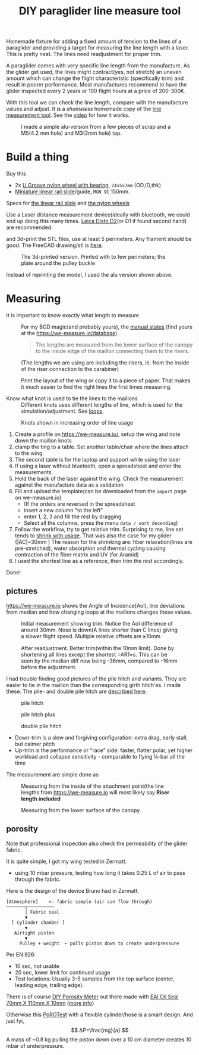 :PROPERTIES:
:ID:       9168a2da-73ed-4534-89d0-ede79fe5dc28
:DIR:      ../.attach/pg-line-measurement-tool
:END:
#+title: DIY paraglider line measure tool

#+HUGO_SECTION: post
#+filetags: paragliding 3d-print diy
#+hugo_categories: diy
#+hugo_auto_set_lastmod: t
#+hugo_publishdate: 2025-06-08
#+hugo_bundle: pg-line-measurement-tool
#+export_file_name: index
#+HUGO_CUSTOM_FRONT_MATTER: :image alu-tool.jpg


Homemade fixture for adding a fixed amount of tension to the lines of a paraglider and providing a target for measuring the line length with a laser. This is pretty neat. The lines need readjustment for proper trim.

#+hugo: more

A paraglider comes with very specific line length from the manufacture. As the glider get used, the lines might contract(yes, not stretch) an uneven amount which can change the flight characteristic (specifically trim) and result in poorer performance.
Most manufactures recommend to have the glider inspected every 2 years or 100 flight hours at a price of 200-300€.

With this tool we can check the line length, compare with the manufacture values and adjust. It is a /shameless/ homemade copy of the [[https://mountainrideaviation.com/products/paraglider-line-measurement-tool][line measurement tool]]. See the [[https://youtu.be/9Gd_DVSFMJw][video]] for how it works.

#+CAPTION: I made a simple alu-version from a few pieces of scrap and a M5(4.2 mm hole) and M3(2mm hole) tap.
[[attachment:alu-tool.jpg]]


* Build a thing
Buy this

- 2x [[https://www.aliexpress.com/item/32762038019.html][U Groove nylon wheel with bearing]], =24x5x7mm= (OD,ID,thk)
- [[https://www.aliexpress.com/item/4000762343261.html][Miniature linear rail slide]]/guide, =MGN 9C= 150mm.
Specs for [[attachment:linear-rail-guide-spec.webp][the linear rail slide]] and [[attachment:BSU625-24-7K-nylon-wheel.webp][the nylon wheels]]

Use a Laser distance measurement device(ideally with bluetooth, we could end up doing this many times. [[https://duckduckgo.com/?t=h_&q=leica%20disto%20d2][Leica Disto D2]](or D1 if found second hand) are recommended.

and 3d-print the STL files, use at least 5 perimeters. Any filament should be good. The FreeCAD drawing/stl is [[https://github.com/pawsen/3dmodels/tree/main/paragliding/line-measure-tool][here]].

#+CAPTION: The 3d-printed version. Printed with to few perimeters; the plate around the pulley buckle
[[attachment:3d-printed-tool.jpg]]

Instead of reprinting the model, I used the alu version shown above.

* Measuring


- It is important to know exactly what length to measure ::
  For my BGD magic(and probably yours), the [[https://we-measure.io/file/show/1515/8f9fde/BGD%20-%20Magic-Manual%20EN%20v1.4%20-%20REF%2015985342282adlPiMo1F.pdf][manual states]] (find yours at the [[https://we-measure.io/database]]).

  #+begin_quote
    The lengths are measured from the lower surface of the canopy to the inside edge of the maillon connecting them to the risers.
  #+end_quote
  (The lengths we are using are including the risers, ie. from the inside of the riser connection to the carabiner)

  Print the layout of the wing or copy it to a piece of paper. That makes it much easier to find the right lines the first times measuring.

- Know what knot is used to tie the lines to the maillons ::
  Different knots uses different lengths of line, which is used for the simulation/adjustment. See [[https://we-measure.io/manual/loops][loops]].

#+CAPTION: Knots shown in increasing order of line usage
[[attachment:knots_mailon_line_usage.png]]


1. Create a profile on [[https://we-measure.io/]], setup the wing and note down the maillon knots
2. clamp the ting to a table. Set another table/chair where the lines attach to the wing.
3. The second table is for the laptop and support while using the laser
4. If using a laser without bluetooth, open a spreadsheet and enter the measurements.
5. Hold the back of the laser against the wing. Check the measurement against the manufacture data as a validation
6. Fill and upload the template(can be downloaded from the =import= page on we-measure.io)
   - (If the orders are reversed in the spreadsheet
   - insert a new column "to the left"
   - enter 1, 2, 3 and fill the rest by dragging
   - Select all the columns, press the menu =data / sort decending=)
7. Follow the workflow, try to get relative trim. Surprising to me, line set tends to [[https://youtu.be/4vhv4xI0cNA?t=405][shrink with usage]]. That was also the case for my glider (|AC|~30mm )
   The reason for the shrinking are: fiber relaxation(lines are pre-stretched), water absorption and thermal cycling causing contraction of the fiber matrix and UV (for Aramid)
8. I used the shortest line as a reference, then trim the rest accordingly.

Done!

** pictures

[[https://we-measure.io]] shows the Angle of Incidence(AoI), line deviations from median and how changing loops at the maillons changes these values.

#+CAPTION: Initial measurement showing trim. Notice the AoI difference of around 30mm. Nose is down(A lines shorter than C lines) giving a slower flight speed. Multiple relative offsets are ⪭10mm
[[attachment:initial_aoi_symmetry.png]]

#+CAPTION: After readjustment. Better trim(within the 10mm limit). Done by shortening all lines except the shortest =AR1=s. This can be seen by the median diff now being -36mm, compared to -16mm before the adjustment.
[[attachment:after_aoi_symmetry.png]]

I had trouble finding good pictures of the pile hitch and variants. They are easier to tie in the maillon than the corresponding girth hitch'es. I made these. The pile- and double pile hitch are [[https://knots.neocities.org/pilehitch][described here]].
#+CAPTION: pile hitch
[[attachment:pile_hitch.jpg]]
#+CAPTION: pile hitch plus
[[attachment:pile_hitch_p.jpg]]
#+CAPTION: double pile hitch
[[attachment:double_pile_hitch.jpg]]

- Down-trim is a slow and forgiving configuration: extra drag, early stall, but calmer pitch
- Up-trim is the performance or "race" side: faster, flatter polar, yet higher workload and collapse sensitivity - comparable to flying ¼-bar all the time

The measurement are simple done as

#+CAPTION: Measuring from the inside of the attachment point(the line lengths from https://we-measure.io will most likely say *Riser length included*
[[attachment:riser_attachemnt_carabiner.jpg]]

#+CAPTION: Measuring from the lower surface of the canopy.
[[attachment:measuring_lower_surface_canopy.jpg]]

** porosity
Note that professional inspection also check the permeability of the glider fabric.

It is quite simple, I got my wing tested in Zermatt.
- using 10 mbar pressure, testing how long it takes 0.25 L of air to pass through the fabric.

Here is the design of the device Bruno had in Zermatt.
#+begin_example
[Atmosphere]    <- fabric sample (air can flow through)
───────┬──────────
       │ Fabric seal
       ▼
  [ Cylinder chamber ]
       ▼
   Airtight piston
       ▼
     Pulley + weight  ← pulls piston down to create underpressure
#+end_example

Per EN 926:
- 10 sec, not usable
- 20 sec, lower limit for continued usage
- Test locations: Usually 3–5 samples from the top surface (center, leading edge, trailing edge).
There is of course [[https://vimeo.com/124682223][DIY Porosity Meter]] out there made with [[https://www.amazon.com/gp/product/B07FVFNW5X][EAI Oil Seal 70mm X 110mm X 10mm]] ([[https://www.paraglidingforum.com/viewtopic.php?p=p624007#p624007][more info]])

Otherwise this [[https://youtu.be/ErRbhevAFw0][PoROTest]] with a flexible cylinder/hose is a smart design. And just fyi,
\[ ΔP=\frac{mg}{a} \]
A mass of ~0.8 kg pulling the piston down over a 10 cm diameter creates 10 mbar of underpressure.
